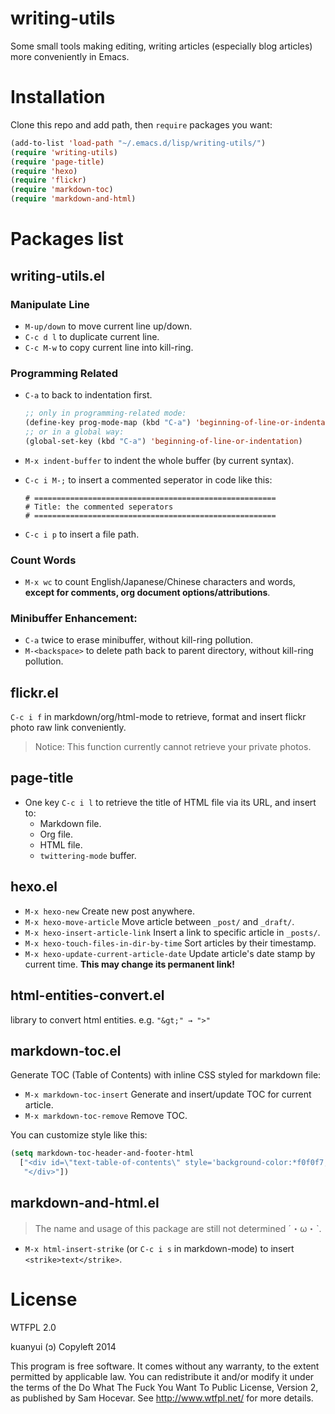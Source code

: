 * writing-utils
Some small tools making editing, writing articles (especially blog articles) more conveniently in Emacs.
* Installation
Clone this repo and add path, then =require= packages you want:

#+BEGIN_SRC emacs-lisp
(add-to-list 'load-path "~/.emacs.d/lisp/writing-utils/")
(require 'writing-utils)
(require 'page-title)
(require 'hexo)
(require 'flickr)
(require 'markdown-toc)
(require 'markdown-and-html)
#+END_SRC

* Packages list
** writing-utils.el
*** Manipulate Line
- =M-up/down= to move current line up/down.
- =C-c d l= to duplicate current line.
- =C-c M-w= to copy current line into kill-ring.

*** Programming Related
- =C-a= to back to indentation first.
  #+BEGIN_SRC emacs-lisp
  ;; only in programming-related mode:
  (define-key prog-mode-map (kbd "C-a") 'beginning-of-line-or-indentation)
  ;; or in a global way:
  (global-set-key (kbd "C-a") 'beginning-of-line-or-indentation)
  #+END_SRC

- =M-x indent-buffer= to indent the whole buffer (by current syntax).
- =C-c i M-;= to insert a commented seperator in code like this:
  #+BEGIN_EXAMPLE
  # ======================================================
  # Title: the commented seperators
  # ======================================================
  #+END_EXAMPLE
- =C-c i p= to insert a file path.

*** Count Words
- =M-x wc= to count English/Japanese/Chinese characters and words, *except for comments, org document options/attributions*.

*** Minibuffer Enhancement:
- =C-a= twice to erase minibuffer, without kill-ring pollution.
- =M-<backspace>= to delete path back to parent directory, without kill-ring pollution.

** flickr.el
=C-c i f= in markdown/org/html-mode to retrieve, format and insert flickr photo raw link conveniently.

#+BEGIN_QUOTE
Notice: This function currently cannot retrieve your private photos.
#+END_QUOTE

** page-title
- One key =C-c i l= to retrieve the title of HTML file via its URL, and insert to:
    - Markdown file.
    - Org file.
    - HTML file.
    - =twittering-mode= buffer.

** hexo.el
- =M-x hexo-new= Create new post anywhere.
- =M-x hexo-move-article= Move article between =_post/= and =_draft/=.
- =M-x hexo-insert-article-link= Insert a link to specific article in =_posts/=.
- =M-x hexo-touch-files-in-dir-by-time= Sort articles by their timestamp.
- =M-x hexo-update-current-article-date= Update article's date stamp by current time. **This may change its permanent link!**

** html-entities-convert.el
library to convert html entities. e.g. ="&gt;" → ">"=

** markdown-toc.el
Generate TOC (Table of Contents) with inline CSS styled for markdown file:
- =M-x markdown-toc-insert= Generate and insert/update TOC for current article.
- =M-x markdown-toc-remove= Remove TOC.

You can customize style like this:
#+BEGIN_SRC emacs-lisp
(setq markdown-toc-header-and-footer-html
  ["<div id=\"text-table-of-contents\" style='background-color:*f0f0f7;border-left:5px solid *568DBE;padding:10px 20px;margin:1em 0;display:table;'><h3 style='color:*505050;margin-top:10px !important;'>Contents</h3>"
   "</div>"])
#+END_SRC

** markdown-and-html.el
#+BEGIN_QUOTE
The name and usage of this package are still not determined ˊ・ω・ˋ.
#+END_QUOTE

- =M-x html-insert-strike= (or =C-c i s= in markdown-mode) to insert =<strike>text</strike>=.

* License
WTFPL 2.0

kuanyui (ɔ) Copyleft 2014

This program is free software. It comes without any warranty, to the extent permitted by applicable law. You can redistribute it and/or modify it under the terms of the Do What The Fuck You Want To Public License, Version 2, as published by Sam Hocevar. See http://www.wtfpl.net/ for more details.
